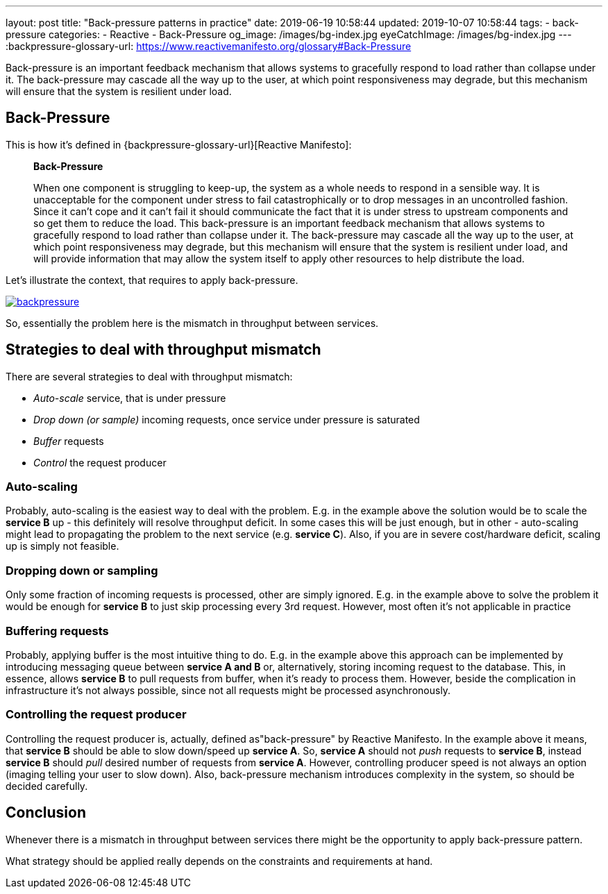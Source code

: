 ---
layout: post
title:  "Back-pressure patterns in practice"
date: 2019-06-19 10:58:44
updated: 2019-10-07 10:58:44
tags:
    - back-pressure
categories:
    - Reactive
    - Back-Pressure
og_image: /images/bg-index.jpg
eyeCatchImage: /images/bg-index.jpg
---
:backpressure-glossary-url: https://www.reactivemanifesto.org/glossary#Back-Pressure

Back-pressure is an important feedback mechanism that allows systems to gracefully respond to load rather than collapse under it.
The back-pressure may cascade all the way up to the user, at which point responsiveness may degrade, but this mechanism will ensure that the system is resilient under load.

++++
<!-- more -->
++++

== Back-Pressure

This is how it's defined in {backpressure-glossary-url}[Reactive Manifesto]:

[quote]
____
*Back-Pressure*

When one component is struggling to keep-up, the system as a whole needs
to respond in a sensible way. It is unacceptable for the component under
stress to fail catastrophically or to drop messages in an uncontrolled
fashion. Since it can’t cope and it can’t fail it should communicate the
fact that it is under stress to upstream components and so get them to
reduce the load. This back-pressure is an important feedback mechanism
that allows systems to gracefully respond to load rather than collapse
under it. The back-pressure may cascade all the way up to the user, at
which point responsiveness may degrade, but this mechanism will ensure
that the system is resilient under load, and will provide information
that may allow the system itself to apply other resources to help
distribute the load.
____

Let's illustrate the context, that requires to apply back-pressure.

[.text-center]
--
[.img-responsive.img-thumbnail]
[link=/images/backpressure.png]
image::/images/backpressure.png[]
--

So, essentially the problem here is the mismatch in throughput between
services.

== Strategies to deal with throughput mismatch

There are several strategies to deal with throughput mismatch:

* _Auto-scale_ service, that is under pressure
* _Drop down (or sample)_ incoming requests, once service under pressure
is saturated
* _Buffer_ requests
* _Control_ the request producer

=== Auto-scaling

Probably, auto-scaling is the easiest way to deal with the problem.
E.g. in the example above the solution would be to scale the
*service B* up - this definitely will resolve throughput deficit. In some cases this
will be just enough, but in other - auto-scaling might lead to 
propagating the problem to the next service (e.g. *service C*). Also, if
you are in severe cost/hardware deficit, scaling up is simply not feasible.

=== Dropping down or sampling

Only some fraction of incoming requests is processed, other are simply ignored.
E.g. in the example above to solve the problem it would be enough for *service B* to
just skip processing every 3rd request. However, most often it's not
applicable in practice

=== Buffering requests

Probably, applying buffer is the most intuitive thing to do.
E.g. in the example above this approach can be implemented by introducing
messaging queue between *service A and B* or, alternatively, storing
incoming request to the database. This, in essence, allows *service B* to
pull requests from buffer, when it's ready to process them. However, beside the
complication in infrastructure it's not always possible, since not
all requests might be processed asynchronously.

=== Controlling the request producer

Controlling the request producer is, actually, defined as"back-pressure" by Reactive Manifesto.
In the example above it means, that *service B* should be able to slow down/speed up *service A*.
So, *service A* should not _push_ requests to *service B*, instead
*service B* should _pull_ desired number of requests from *service A*.
However, controlling producer speed is not always an option
(imaging telling your user to slow down). Also, back-pressure mechanism introduces
complexity in the system, so should be decided carefully.

== Conclusion

Whenever there is a mismatch in throughput between services there might
be the opportunity to apply back-pressure pattern.

What strategy should be applied really depends on the constraints and
requirements at hand.